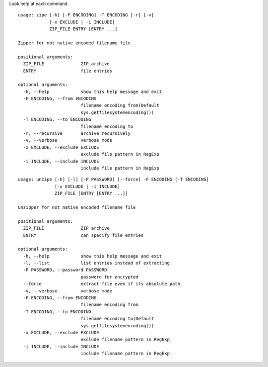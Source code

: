 Look help at each command.

::

    usage: zipe [-h] [-F ENCODING] -T ENCODING [-r] [-v]
                [-x EXCLUDE | -i INCLUDE]
                ZIP_FILE ENTRY [ENTRY ...]

    Zipper for not native encoded filename file

    positional arguments:
      ZIP_FILE              ZIP archive
      ENTRY                 file entries

    optional arguments:
      -h, --help            show this help message and exit
      -F ENCODING, --from ENCODING
                            filename encoding from(Default
                            sys.getfilesystemencoding())
      -T ENCODING, --to ENCODING
                            filename encoding to
      -r, --recursive       archive recursively
      -v, --verbose         verbose mode
      -x EXCLUDE, --exclude EXCLUDE
                            exclude file pattern in RegExp
      -i INCLUDE, --include INCLUDE
                            include file pattern in RegExp

::

    usage: unzipe [-h] [-l] [-P PASSWORD] [--force] -F ENCODING [-T ENCODING]
                  [-x EXCLUDE | -i INCLUDE]
                  ZIP_FILE [ENTRY [ENTRY ...]]

    Unzipper for not native encoded filename file

    positional arguments:
      ZIP_FILE              ZIP archive
      ENTRY                 can specify file entries

    optional arguments:
      -h, --help            show this help message and exit
      -l, --list            list entries instead of extracting
      -P PASSWORD, --password PASSWORD
                            password for encrypted
      --force               extract file even if its absolute path
      -v, --verbose         verbose mode
      -F ENCODING, --from ENCODING
                            filename encoding from
      -T ENCODING, --to ENCODING
                            filename encoding to(Default
                            sys.getfilesystemencoding())
      -x EXCLUDE, --exclude EXCLUDE
                            exclude filename pattern in RegExp
      -i INCLUDE, --include INCLUDE
                            include filename pattern in RegExp
